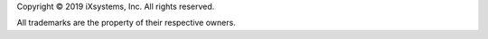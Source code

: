 Copyright © 2019 iXsystems, Inc. All rights reserved.

All trademarks are the property of their respective owners.
